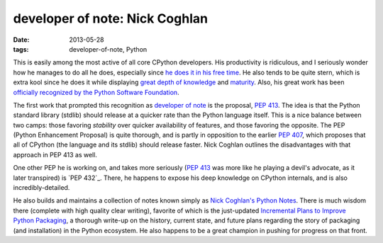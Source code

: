 developer of note: Nick Coghlan
===============================

:date: 2013-05-28
:tags: developer-of-note, Python



This is easily among the most active of all core CPython developers.
His productivity is ridiculous, and I seriously wonder how he manages
to do all he does, especially since `he does it in his free time`_. He
also tends to be quite stern, which is extra kool since he does it
while displaying `great depth of knowledge`_ and `maturity`_.  Also,
his great work has been `officially recognized by the Python Software
Foundation`_.

The first work that prompted this recognition as `developer of note`_
is the proposal, `PEP 413`_. The idea is that the Python standard
library (stdlib) should release at a quicker rate than the Python
language itself.  This is a nice balance between two camps: those
favoring *stability* over quicker availability of features, and those
favoring the opposite.  The PEP (Python Enhancement Proposal) is quite
thorough, and is partly in opposition to the earlier `PEP 407`_, which
proposes that all of CPython (the language and its stdlib) should
release faster.  Nick Coghlan outlines the disadvantages with that
approach in PEP 413 as well.

One other PEP he is working on, and takes more seriously (`PEP 413`_
was more like he playing a devil's advocate, as it later transpired)
is `PEP 432`_. There, he happens to expose his deep knowledge on
CPython internals, and is also incredibly-detailed.

He also builds and maintains a collection of notes known simply as
`Nick Coghlan's Python Notes`_. There is much wisdom there (complete
with high quality clear writing), favorite of which is the just-updated
`Incremental Plans to Improve Python Packaging`_, a thorough write-up
on the history, current state, and future plans regarding the story of
packaging (and installation) in the Python ecosystem.  He also happens
to be a great champion in pushing for progress on that front.


.. _maturity: http://hg.python.org/peps/rev/8a6e3b28dbef
.. _Incremental Plans to Improve Python Packaging: http://python-notes.boredomandlaziness.org/en/latest/pep_ideas/core_packaging_api.html#incremental-plans-to-improve-python-packaging
.. _Nick Coghlan's Python Notes: http://python-notes.boredomandlaziness.org/en/latest/index.html
.. _he does it in his free time: http://mail.python.org/pipermail/python-ideas/2012-February/014139.html
.. _great depth of knowledge: http://mail.python.org/pipermail/python-ideas/2012-February/013835.html
.. _officially recognized by the Python Software Foundation: http://www.python.org/community/awards/psf-awards/#september-2011
.. _developer of note: http://tshepang.net/tag/developer-of-note
.. _PEP 413: http://www.python.org/dev/peps/pep-0413/
.. _PEP 407: http://www.python.org/dev/peps/pep-0407
.. _the heavy discussion: http://mail.python.org/pipermail/python-dev/2012-February/116832.html
.. _the changes made by Nick: http://hg.python.org/peps/rev/8a6e3b28dbef
